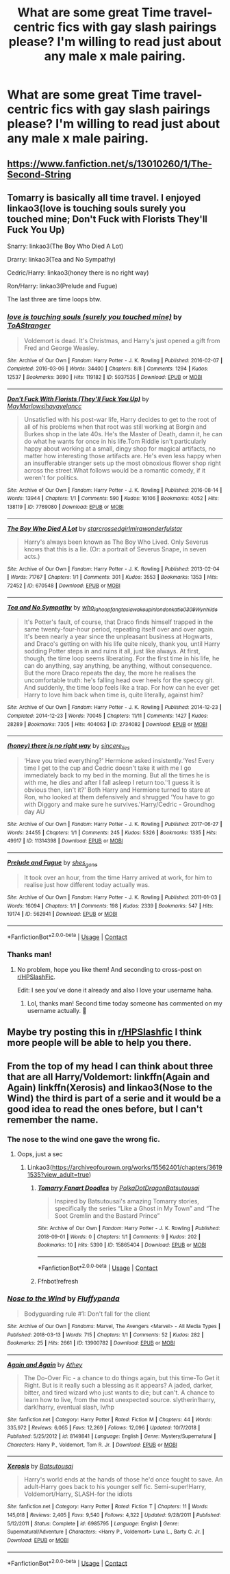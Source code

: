 #+TITLE: What are some great Time travel-centric fics with gay slash pairings please? I'm willing to read just about any male x male pairing.

* What are some great Time travel-centric fics with gay slash pairings please? I'm willing to read just about any male x male pairing.
:PROPERTIES:
:Author: GwainesKnightlyBalls
:Score: 12
:DateUnix: 1604698726.0
:DateShort: 2020-Nov-07
:FlairText: Request
:END:

** [[https://www.fanfiction.net/s/13010260/1/The-Second-String]]
:PROPERTIES:
:Author: turtlegurgleurgle
:Score: 10
:DateUnix: 1604718389.0
:DateShort: 2020-Nov-07
:END:


** Tomarry is basically all time travel. I enjoyed linkao3(love is touching souls surely you touched mine; Don't Fuck with Florists They'll Fuck You Up)

Snarry: linkao3(The Boy Who Died A Lot)

Drarry: linkao3(Tea and No Sympathy)

Cedric/Harry: linkao3(honey there is no right way)

Ron/Harry: linkao3(Prelude and Fugue)

The last three are time loops btw.
:PROPERTIES:
:Author: sailingg
:Score: 7
:DateUnix: 1604724706.0
:DateShort: 2020-Nov-07
:END:

*** [[https://archiveofourown.org/works/5937535][*/love is touching souls (surely you touched mine)/*]] by [[https://www.archiveofourown.org/users/ToAStranger/pseuds/ToAStranger][/ToAStranger/]]

#+begin_quote
  Voldemort is dead. It's Christmas, and Harry's just opened a gift from Fred and George Weasley.
#+end_quote

^{/Site/:} ^{Archive} ^{of} ^{Our} ^{Own} ^{*|*} ^{/Fandom/:} ^{Harry} ^{Potter} ^{-} ^{J.} ^{K.} ^{Rowling} ^{*|*} ^{/Published/:} ^{2016-02-07} ^{*|*} ^{/Completed/:} ^{2016-03-06} ^{*|*} ^{/Words/:} ^{34400} ^{*|*} ^{/Chapters/:} ^{8/8} ^{*|*} ^{/Comments/:} ^{1294} ^{*|*} ^{/Kudos/:} ^{12537} ^{*|*} ^{/Bookmarks/:} ^{3690} ^{*|*} ^{/Hits/:} ^{119182} ^{*|*} ^{/ID/:} ^{5937535} ^{*|*} ^{/Download/:} ^{[[https://archiveofourown.org/downloads/5937535/love%20is%20touching%20souls.epub?updated_at=1598765302][EPUB]]} ^{or} ^{[[https://archiveofourown.org/downloads/5937535/love%20is%20touching%20souls.mobi?updated_at=1598765302][MOBI]]}

--------------

[[https://archiveofourown.org/works/7769080][*/Don't Fuck With Florists (They'll Fuck You Up)/*]] by [[https://www.archiveofourown.org/users/MayMarlow/pseuds/MayMarlow/users/sihaya/pseuds/sihaya/users/yelancc/pseuds/yelancc][/MayMarlowsihayayelancc/]]

#+begin_quote
  Unsatisfied with his post-war life, Harry decides to get to the root of all of his problems when that root was still working at Borgin and Burkes shop in the late 40s. He's the Master of Death, damn it, he can do what he wants for once in his life.Tom Riddle isn't particularly happy about working at a small, dingy shop for magical artifacts, no matter how interesting those artifacts are. He's even less happy when an insufferable stranger sets up the most obnoxious flower shop right across the street.What follows would be a romantic comedy, if it weren't for politics.
#+end_quote

^{/Site/:} ^{Archive} ^{of} ^{Our} ^{Own} ^{*|*} ^{/Fandom/:} ^{Harry} ^{Potter} ^{-} ^{J.} ^{K.} ^{Rowling} ^{*|*} ^{/Published/:} ^{2016-08-14} ^{*|*} ^{/Words/:} ^{13944} ^{*|*} ^{/Chapters/:} ^{1/1} ^{*|*} ^{/Comments/:} ^{590} ^{*|*} ^{/Kudos/:} ^{16106} ^{*|*} ^{/Bookmarks/:} ^{4052} ^{*|*} ^{/Hits/:} ^{138119} ^{*|*} ^{/ID/:} ^{7769080} ^{*|*} ^{/Download/:} ^{[[https://archiveofourown.org/downloads/7769080/Dont%20Fuck%20With%20Florists.epub?updated_at=1602585265][EPUB]]} ^{or} ^{[[https://archiveofourown.org/downloads/7769080/Dont%20Fuck%20With%20Florists.mobi?updated_at=1602585265][MOBI]]}

--------------

[[https://archiveofourown.org/works/670548][*/The Boy Who Died A Lot/*]] by [[https://www.archiveofourown.org/users/starcrossedgirl/pseuds/starcrossedgirl/users/mirawonderfulstar/pseuds/mirawonderfulstar][/starcrossedgirlmirawonderfulstar/]]

#+begin_quote
  Harry's always been known as The Boy Who Lived. Only Severus knows that this is a lie. (Or: a portrait of Severus Snape, in seven acts.)
#+end_quote

^{/Site/:} ^{Archive} ^{of} ^{Our} ^{Own} ^{*|*} ^{/Fandom/:} ^{Harry} ^{Potter} ^{-} ^{J.} ^{K.} ^{Rowling} ^{*|*} ^{/Published/:} ^{2013-02-04} ^{*|*} ^{/Words/:} ^{71767} ^{*|*} ^{/Chapters/:} ^{1/1} ^{*|*} ^{/Comments/:} ^{301} ^{*|*} ^{/Kudos/:} ^{3553} ^{*|*} ^{/Bookmarks/:} ^{1353} ^{*|*} ^{/Hits/:} ^{72452} ^{*|*} ^{/ID/:} ^{670548} ^{*|*} ^{/Download/:} ^{[[https://archiveofourown.org/downloads/670548/The%20Boy%20Who%20Died%20A%20Lot.epub?updated_at=1578996990][EPUB]]} ^{or} ^{[[https://archiveofourown.org/downloads/670548/The%20Boy%20Who%20Died%20A%20Lot.mobi?updated_at=1578996990][MOBI]]}

--------------

[[https://archiveofourown.org/works/2734082][*/Tea and No Sympathy/*]] by [[https://www.archiveofourown.org/users/who_la_hoop/pseuds/who_la_hoop/users/fangtasia/pseuds/fangtasia/users/wakeupinlondon/pseuds/wakeupinlondon/users/katie0309/pseuds/katie0309/users/Wynhilde/pseuds/Wynhilde][/who_la_hoopfangtasiawakeupinlondonkatie0309Wynhilde/]]

#+begin_quote
  It's Potter's fault, of course, that Draco finds himself trapped in the same twenty-four-hour period, repeating itself over and over again. It's been nearly a year since the unpleasant business at Hogwarts, and Draco's getting on with his life quite nicely, thank you, until Harry sodding Potter steps in and ruins it all, just like always. At first, though, the time loop seems liberating. For the first time in his life, he can do anything, say anything, be anything, without consequence. But the more Draco repeats the day, the more he realises the uncomfortable truth: he's falling head over heels for the speccy git. And suddenly, the time loop feels like a trap. For how can he ever get Harry to love him back when time is, quite literally, against him?
#+end_quote

^{/Site/:} ^{Archive} ^{of} ^{Our} ^{Own} ^{*|*} ^{/Fandom/:} ^{Harry} ^{Potter} ^{-} ^{J.} ^{K.} ^{Rowling} ^{*|*} ^{/Published/:} ^{2014-12-23} ^{*|*} ^{/Completed/:} ^{2014-12-23} ^{*|*} ^{/Words/:} ^{70045} ^{*|*} ^{/Chapters/:} ^{11/11} ^{*|*} ^{/Comments/:} ^{1427} ^{*|*} ^{/Kudos/:} ^{28289} ^{*|*} ^{/Bookmarks/:} ^{7305} ^{*|*} ^{/Hits/:} ^{404063} ^{*|*} ^{/ID/:} ^{2734082} ^{*|*} ^{/Download/:} ^{[[https://archiveofourown.org/downloads/2734082/Tea%20and%20No%20Sympathy.epub?updated_at=1601110737][EPUB]]} ^{or} ^{[[https://archiveofourown.org/downloads/2734082/Tea%20and%20No%20Sympathy.mobi?updated_at=1601110737][MOBI]]}

--------------

[[https://archiveofourown.org/works/11314398][*/(honey) there is no right way/*]] by [[https://www.archiveofourown.org/users/sincere_lies/pseuds/sincere_lies][/sincere_lies/]]

#+begin_quote
  ‘Have you tried everything?' Hermione asked insistently.‘Yes! Every time I get to the cup and Cedric doesn't take it with me I go immediately back to my bed in the morning. But all the times he is with me, he dies and after I fall asleep I return too.'‘I guess it is obvious then, isn't it?' Both Harry and Hermione turned to stare at Ron, who looked at them defensively and shrugged ‘You have to go with Diggory and make sure he survives.'Harry/Cedric - Groundhog day AU
#+end_quote

^{/Site/:} ^{Archive} ^{of} ^{Our} ^{Own} ^{*|*} ^{/Fandom/:} ^{Harry} ^{Potter} ^{-} ^{J.} ^{K.} ^{Rowling} ^{*|*} ^{/Published/:} ^{2017-06-27} ^{*|*} ^{/Words/:} ^{24455} ^{*|*} ^{/Chapters/:} ^{1/1} ^{*|*} ^{/Comments/:} ^{245} ^{*|*} ^{/Kudos/:} ^{5326} ^{*|*} ^{/Bookmarks/:} ^{1335} ^{*|*} ^{/Hits/:} ^{49917} ^{*|*} ^{/ID/:} ^{11314398} ^{*|*} ^{/Download/:} ^{[[https://archiveofourown.org/downloads/11314398/honey%20there%20is%20no%20right.epub?updated_at=1602361627][EPUB]]} ^{or} ^{[[https://archiveofourown.org/downloads/11314398/honey%20there%20is%20no%20right.mobi?updated_at=1602361627][MOBI]]}

--------------

[[https://archiveofourown.org/works/562941][*/Prelude and Fugue/*]] by [[https://www.archiveofourown.org/users/shes_gone/pseuds/shes_gone][/shes_gone/]]

#+begin_quote
  It took over an hour, from the time Harry arrived at work, for him to realise just how different today actually was.
#+end_quote

^{/Site/:} ^{Archive} ^{of} ^{Our} ^{Own} ^{*|*} ^{/Fandom/:} ^{Harry} ^{Potter} ^{-} ^{J.} ^{K.} ^{Rowling} ^{*|*} ^{/Published/:} ^{2011-01-03} ^{*|*} ^{/Words/:} ^{16094} ^{*|*} ^{/Chapters/:} ^{1/1} ^{*|*} ^{/Comments/:} ^{198} ^{*|*} ^{/Kudos/:} ^{2339} ^{*|*} ^{/Bookmarks/:} ^{547} ^{*|*} ^{/Hits/:} ^{19174} ^{*|*} ^{/ID/:} ^{562941} ^{*|*} ^{/Download/:} ^{[[https://archiveofourown.org/downloads/562941/Prelude%20and%20Fugue.epub?updated_at=1589823519][EPUB]]} ^{or} ^{[[https://archiveofourown.org/downloads/562941/Prelude%20and%20Fugue.mobi?updated_at=1589823519][MOBI]]}

--------------

*FanfictionBot*^{2.0.0-beta} | [[https://github.com/FanfictionBot/reddit-ffn-bot/wiki/Usage][Usage]] | [[https://www.reddit.com/message/compose?to=tusing][Contact]]
:PROPERTIES:
:Author: FanfictionBot
:Score: 2
:DateUnix: 1604724722.0
:DateShort: 2020-Nov-07
:END:


*** Thanks man!
:PROPERTIES:
:Author: GwainesKnightlyBalls
:Score: 2
:DateUnix: 1604726621.0
:DateShort: 2020-Nov-07
:END:

**** No problem, hope you like them! And seconding to cross-post on [[/r/HPSlashFic][r/HPSlashFic]].

Edit: I see you've done it already and also I love your username haha.
:PROPERTIES:
:Author: sailingg
:Score: 3
:DateUnix: 1604727396.0
:DateShort: 2020-Nov-07
:END:

***** Lol, thanks man! Second time today someone has commented on my username actually. 🤣
:PROPERTIES:
:Author: GwainesKnightlyBalls
:Score: 2
:DateUnix: 1604729136.0
:DateShort: 2020-Nov-07
:END:


** Maybe try posting this in [[/r/HPSlashfic][r/HPSlashfic]] I think more people will be able to help you there.
:PROPERTIES:
:Author: Responsible-Ad73
:Score: 3
:DateUnix: 1604708422.0
:DateShort: 2020-Nov-07
:END:


** From the top of my head I can think about three that are all Harry/Voldemort: linkffn(Again and Again) linkffn(Xerosis) and linkao3(Nose to the Wind) the third is part of a serie and it would be a good idea to read the ones before, but I can't remember the name.
:PROPERTIES:
:Author: JOKERRule
:Score: 1
:DateUnix: 1604714027.0
:DateShort: 2020-Nov-07
:END:

*** The nose to the wind one gave the wrong fic.
:PROPERTIES:
:Author: DrJohnLennon
:Score: 2
:DateUnix: 1604723452.0
:DateShort: 2020-Nov-07
:END:

**** Oops, just a sec
:PROPERTIES:
:Author: JOKERRule
:Score: 1
:DateUnix: 1604750808.0
:DateShort: 2020-Nov-07
:END:

***** Linkao3([[https://archiveofourown.org/works/15562401/chapters/36191535?view_adult=true]])
:PROPERTIES:
:Author: JOKERRule
:Score: 1
:DateUnix: 1604750918.0
:DateShort: 2020-Nov-07
:END:

****** [[https://archiveofourown.org/works/15865404][*/Tomarry Fanart Doodles/*]] by [[https://www.archiveofourown.org/users/PolkaDotDragon/pseuds/PolkaDotDragon/users/Batsutousai/pseuds/Batsutousai][/PolkaDotDragonBatsutousai/]]

#+begin_quote
  Inspired by Batsutousai's amazing Tomarry stories, specifically the series “Like a Ghost in My Town” and “The Soot Gremlin and the Bastard Prince”
#+end_quote

^{/Site/:} ^{Archive} ^{of} ^{Our} ^{Own} ^{*|*} ^{/Fandom/:} ^{Harry} ^{Potter} ^{-} ^{J.} ^{K.} ^{Rowling} ^{*|*} ^{/Published/:} ^{2018-09-01} ^{*|*} ^{/Words/:} ^{0} ^{*|*} ^{/Chapters/:} ^{1/1} ^{*|*} ^{/Comments/:} ^{9} ^{*|*} ^{/Kudos/:} ^{202} ^{*|*} ^{/Bookmarks/:} ^{10} ^{*|*} ^{/Hits/:} ^{5390} ^{*|*} ^{/ID/:} ^{15865404} ^{*|*} ^{/Download/:} ^{[[https://archiveofourown.org/downloads/15865404/Tomarry%20Fanart%20Doodles.epub?updated_at=1535838036][EPUB]]} ^{or} ^{[[https://archiveofourown.org/downloads/15865404/Tomarry%20Fanart%20Doodles.mobi?updated_at=1535838036][MOBI]]}

--------------

*FanfictionBot*^{2.0.0-beta} | [[https://github.com/FanfictionBot/reddit-ffn-bot/wiki/Usage][Usage]] | [[https://www.reddit.com/message/compose?to=tusing][Contact]]
:PROPERTIES:
:Author: FanfictionBot
:Score: 1
:DateUnix: 1604750945.0
:DateShort: 2020-Nov-07
:END:


****** Ffnbot!refresh
:PROPERTIES:
:Author: JOKERRule
:Score: 1
:DateUnix: 1604751059.0
:DateShort: 2020-Nov-07
:END:


*** [[https://archiveofourown.org/works/13900782][*/Nose to the Wind/*]] by [[https://www.archiveofourown.org/users/Fluffypanda/pseuds/Fluffypanda][/Fluffypanda/]]

#+begin_quote
  Bodyguarding rule #1: Don't fall for the client
#+end_quote

^{/Site/:} ^{Archive} ^{of} ^{Our} ^{Own} ^{*|*} ^{/Fandoms/:} ^{Marvel,} ^{The} ^{Avengers} ^{<Marvel>} ^{-} ^{All} ^{Media} ^{Types} ^{*|*} ^{/Published/:} ^{2018-03-13} ^{*|*} ^{/Words/:} ^{715} ^{*|*} ^{/Chapters/:} ^{1/1} ^{*|*} ^{/Comments/:} ^{52} ^{*|*} ^{/Kudos/:} ^{282} ^{*|*} ^{/Bookmarks/:} ^{25} ^{*|*} ^{/Hits/:} ^{2661} ^{*|*} ^{/ID/:} ^{13900782} ^{*|*} ^{/Download/:} ^{[[https://archiveofourown.org/downloads/13900782/Nose%20to%20the%20Wind.epub?updated_at=1580873598][EPUB]]} ^{or} ^{[[https://archiveofourown.org/downloads/13900782/Nose%20to%20the%20Wind.mobi?updated_at=1580873598][MOBI]]}

--------------

[[https://www.fanfiction.net/s/8149841/1/][*/Again and Again/*]] by [[https://www.fanfiction.net/u/2328854/Athey][/Athey/]]

#+begin_quote
  The Do-Over Fic - a chance to do things again, but this time-To Get it Right. But is it really such a blessing as it appears? A jaded, darker, bitter, and tired wizard who just wants to die; but can't. A chance to learn how to live, from the most unexpected source. slytherin!harry, dark!harry, eventual slash, lv/hp
#+end_quote

^{/Site/:} ^{fanfiction.net} ^{*|*} ^{/Category/:} ^{Harry} ^{Potter} ^{*|*} ^{/Rated/:} ^{Fiction} ^{M} ^{*|*} ^{/Chapters/:} ^{44} ^{*|*} ^{/Words/:} ^{335,972} ^{*|*} ^{/Reviews/:} ^{6,065} ^{*|*} ^{/Favs/:} ^{12,269} ^{*|*} ^{/Follows/:} ^{12,096} ^{*|*} ^{/Updated/:} ^{10/7/2018} ^{*|*} ^{/Published/:} ^{5/25/2012} ^{*|*} ^{/id/:} ^{8149841} ^{*|*} ^{/Language/:} ^{English} ^{*|*} ^{/Genre/:} ^{Mystery/Supernatural} ^{*|*} ^{/Characters/:} ^{Harry} ^{P.,} ^{Voldemort,} ^{Tom} ^{R.} ^{Jr.} ^{*|*} ^{/Download/:} ^{[[http://www.ff2ebook.com/old/ffn-bot/index.php?id=8149841&source=ff&filetype=epub][EPUB]]} ^{or} ^{[[http://www.ff2ebook.com/old/ffn-bot/index.php?id=8149841&source=ff&filetype=mobi][MOBI]]}

--------------

[[https://www.fanfiction.net/s/6985795/1/][*/Xerosis/*]] by [[https://www.fanfiction.net/u/577769/Batsutousai][/Batsutousai/]]

#+begin_quote
  Harry's world ends at the hands of those he'd once fought to save. An adult-Harry goes back to his younger self fic. Semi-super!Harry, Voldemort/Harry, SLASH-for the idiots
#+end_quote

^{/Site/:} ^{fanfiction.net} ^{*|*} ^{/Category/:} ^{Harry} ^{Potter} ^{*|*} ^{/Rated/:} ^{Fiction} ^{T} ^{*|*} ^{/Chapters/:} ^{11} ^{*|*} ^{/Words/:} ^{145,018} ^{*|*} ^{/Reviews/:} ^{2,405} ^{*|*} ^{/Favs/:} ^{9,540} ^{*|*} ^{/Follows/:} ^{4,322} ^{*|*} ^{/Updated/:} ^{9/28/2011} ^{*|*} ^{/Published/:} ^{5/12/2011} ^{*|*} ^{/Status/:} ^{Complete} ^{*|*} ^{/id/:} ^{6985795} ^{*|*} ^{/Language/:} ^{English} ^{*|*} ^{/Genre/:} ^{Supernatural/Adventure} ^{*|*} ^{/Characters/:} ^{<Harry} ^{P.,} ^{Voldemort>} ^{Luna} ^{L.,} ^{Barty} ^{C.} ^{Jr.} ^{*|*} ^{/Download/:} ^{[[http://www.ff2ebook.com/old/ffn-bot/index.php?id=6985795&source=ff&filetype=epub][EPUB]]} ^{or} ^{[[http://www.ff2ebook.com/old/ffn-bot/index.php?id=6985795&source=ff&filetype=mobi][MOBI]]}

--------------

*FanfictionBot*^{2.0.0-beta} | [[https://github.com/FanfictionBot/reddit-ffn-bot/wiki/Usage][Usage]] | [[https://www.reddit.com/message/compose?to=tusing][Contact]]
:PROPERTIES:
:Author: FanfictionBot
:Score: 1
:DateUnix: 1604714055.0
:DateShort: 2020-Nov-07
:END:
